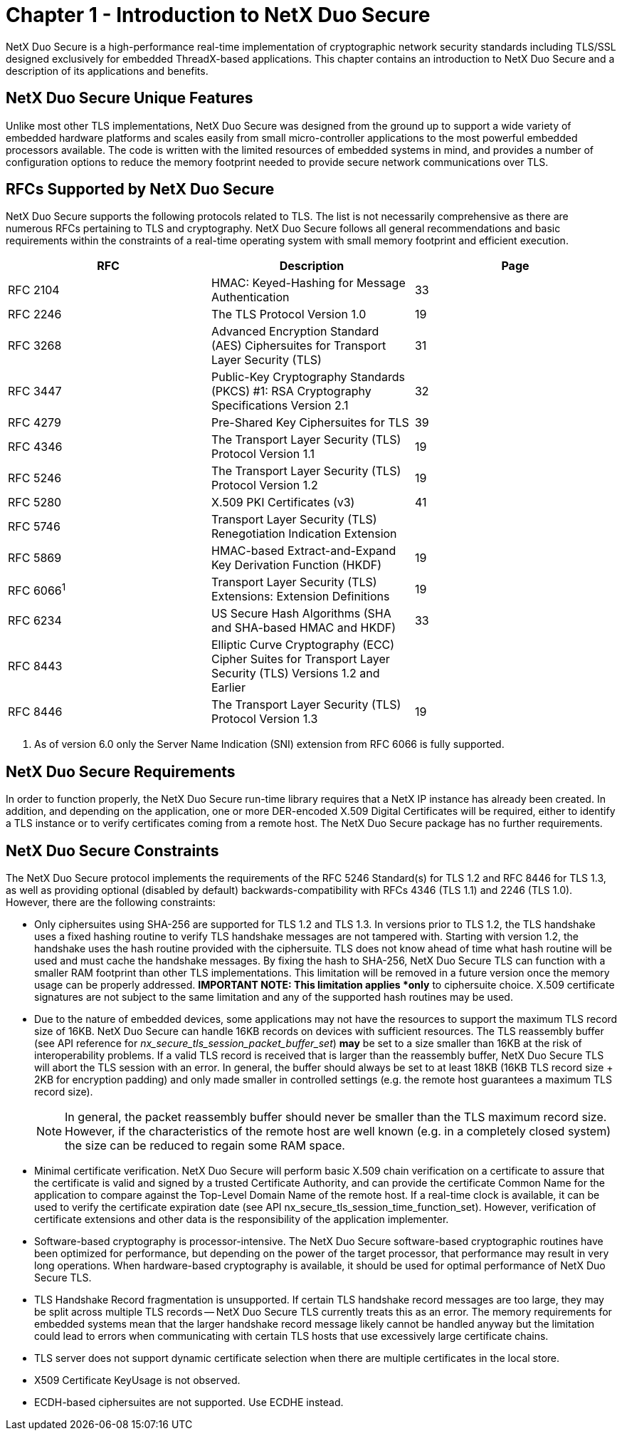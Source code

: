 ////

 Copyright (c) Microsoft
 Copyright (c) 2024-present Eclipse ThreadX contributors
 
 This program and the accompanying materials are made available 
 under the terms of the MIT license which is available at
 https://opensource.org/license/mit.
 
 SPDX-License-Identifier: MIT
 
 Contributors: 
     * Frédéric Desbiens - Initial AsciiDoc version.

////

= Chapter 1 - Introduction to NetX Duo Secure
:description: This chapter contains an introduction to NetX Duo Secure and a description of its applications and benefits.

NetX Duo Secure is a high-performance real-time implementation of cryptographic network security standards including TLS/SSL designed exclusively for embedded ThreadX-based applications. This chapter contains an introduction to NetX Duo Secure and a description of its applications and benefits.

== NetX Duo Secure Unique Features

Unlike most other TLS implementations, NetX Duo Secure was designed from the ground up to support a wide variety of embedded hardware platforms and scales easily from small micro-controller applications to the most powerful embedded processors available. The code is written with the limited resources of embedded systems in mind, and provides a number of configuration options to reduce the memory footprint needed to provide secure network communications over TLS.

== RFCs Supported by NetX Duo Secure

NetX Duo Secure supports the following protocols related to TLS. The list is not necessarily comprehensive as there are numerous RFCs pertaining to TLS and cryptography. NetX Duo Secure follows all general recommendations and basic requirements within the constraints of a real-time operating system with small memory footprint and efficient execution.

|===
| RFC | Description | Page

| RFC 2104
| HMAC: Keyed-Hashing for Message Authentication
| 33

| RFC 2246
| The TLS Protocol Version 1.0
| 19

| RFC 3268
| Advanced Encryption Standard (AES) Ciphersuites for Transport Layer Security (TLS)
| 31

| RFC 3447
| Public-Key Cryptography Standards (PKCS) #1: RSA Cryptography Specifications Version 2.1
| 32

| RFC 4279
| Pre-Shared Key Ciphersuites for TLS
| 39

| RFC 4346
| The Transport Layer Security (TLS) Protocol Version 1.1
| 19

| RFC 5246
| The Transport Layer Security (TLS) Protocol Version 1.2
| 19

| RFC 5280
| X.509 PKI Certificates (v3)
| 41

| RFC 5746
| Transport Layer Security (TLS) Renegotiation Indication Extension
|

| RFC 5869
| HMAC-based Extract-and-Expand Key Derivation Function (HKDF)
| 19

| RFC 6066^1^
| Transport Layer Security (TLS) Extensions: Extension Definitions
| 19

| RFC 6234
| US Secure Hash Algorithms (SHA and SHA-based HMAC and HKDF)
| 33

| RFC 8443
| Elliptic Curve Cryptography (ECC) Cipher Suites for Transport Layer Security (TLS) Versions 1.2 and Earlier
|

| RFC 8446
| The Transport Layer Security (TLS) Protocol Version 1.3
| 19
|===

. As of version 6.0 only the Server Name Indication (SNI) extension from RFC 6066 is fully supported.

== NetX Duo Secure Requirements

In order to function properly, the NetX Duo Secure run-time library requires that a NetX IP instance has already been created. In addition, and depending on the application, one or more DER-encoded X.509 Digital Certificates will be required, either to identify a TLS instance or to verify certificates coming from a remote host. The NetX Duo Secure package has no further requirements.

== NetX Duo Secure Constraints

The NetX Duo Secure protocol implements the requirements of the RFC 5246 Standard(s) for TLS 1.2 and RFC 8446 for TLS 1.3, as well as providing optional (disabled by default) backwards-compatibility with RFCs 4346 (TLS 1.1) and 2246 (TLS 1.0). However, there are the following constraints:

* Only ciphersuites using SHA-256 are supported for TLS 1.2 and TLS 1.3. In versions prior to TLS 1.2, the TLS handshake uses a fixed hashing routine to verify TLS handshake messages are not tampered with. Starting with version 1.2, the handshake uses the hash routine provided with the ciphersuite. TLS does not know ahead of time what hash routine will be used and must cache the handshake messages. By fixing the hash to SHA-256, NetX Duo Secure TLS can function with a smaller RAM footprint than other TLS implementations. This limitation will be removed in a future version once the memory usage can be properly addressed. *IMPORTANT NOTE: This limitation applies *only* to ciphersuite choice. X.509 certificate signatures are not subject to the same limitation and any of the supported hash routines may be used.
* Due to the nature of embedded devices, some applications may not have the resources to support the maximum TLS record size of 16KB. NetX Duo Secure can handle 16KB records on devices with sufficient resources. The TLS reassembly buffer (see API reference for _nx_secure_tls_session_packet_buffer_set_) *may* be set to a size smaller than 16KB at the risk of interoperability problems. If a valid TLS record is received that is larger than the reassembly buffer, NetX Duo Secure TLS will abort the TLS session with an error. In general, the buffer should always be set to at least 18KB (16KB TLS record size + 2KB for encryption padding) and only made smaller in controlled settings (e.g. the remote host guarantees a maximum TLS record size).
+
NOTE: In general, the packet reassembly buffer should never be smaller than the TLS maximum record size. However, if the characteristics of the remote host are well known (e.g. in a completely closed system) the size can be reduced to regain some RAM space.

* Minimal certificate verification. NetX Duo Secure will perform basic X.509 chain verification on a certificate to assure that the certificate is valid and signed by a trusted Certificate Authority, and can provide the certificate Common Name for the application to compare against the Top-Level Domain Name of the remote host. If a real-time clock is available, it can be used to verify the certificate expiration date (see API nx_secure_tls_session_time_function_set). However, verification of certificate extensions and other data is the responsibility of the application implementer.
* Software-based cryptography is processor-intensive. The NetX Duo Secure software-based cryptographic routines have been optimized for performance, but depending on the power of the target processor, that performance may result in very long operations. When hardware-based cryptography is available, it should be used for optimal performance of NetX Duo Secure TLS.
* TLS Handshake Record fragmentation is unsupported. If certain TLS handshake record messages are too large, they may be split across multiple TLS records -- NetX Duo Secure TLS currently treats this as an error. The memory requirements for embedded systems mean that the larger handshake record message likely cannot be handled anyway but the limitation could lead to errors when communicating with certain TLS hosts that use excessively large certificate chains.
* TLS server does not support dynamic certificate selection when there are multiple certificates in the local store.
* X509 Certificate KeyUsage is not observed.
* ECDH-based ciphersuites are not supported. Use ECDHE instead.

